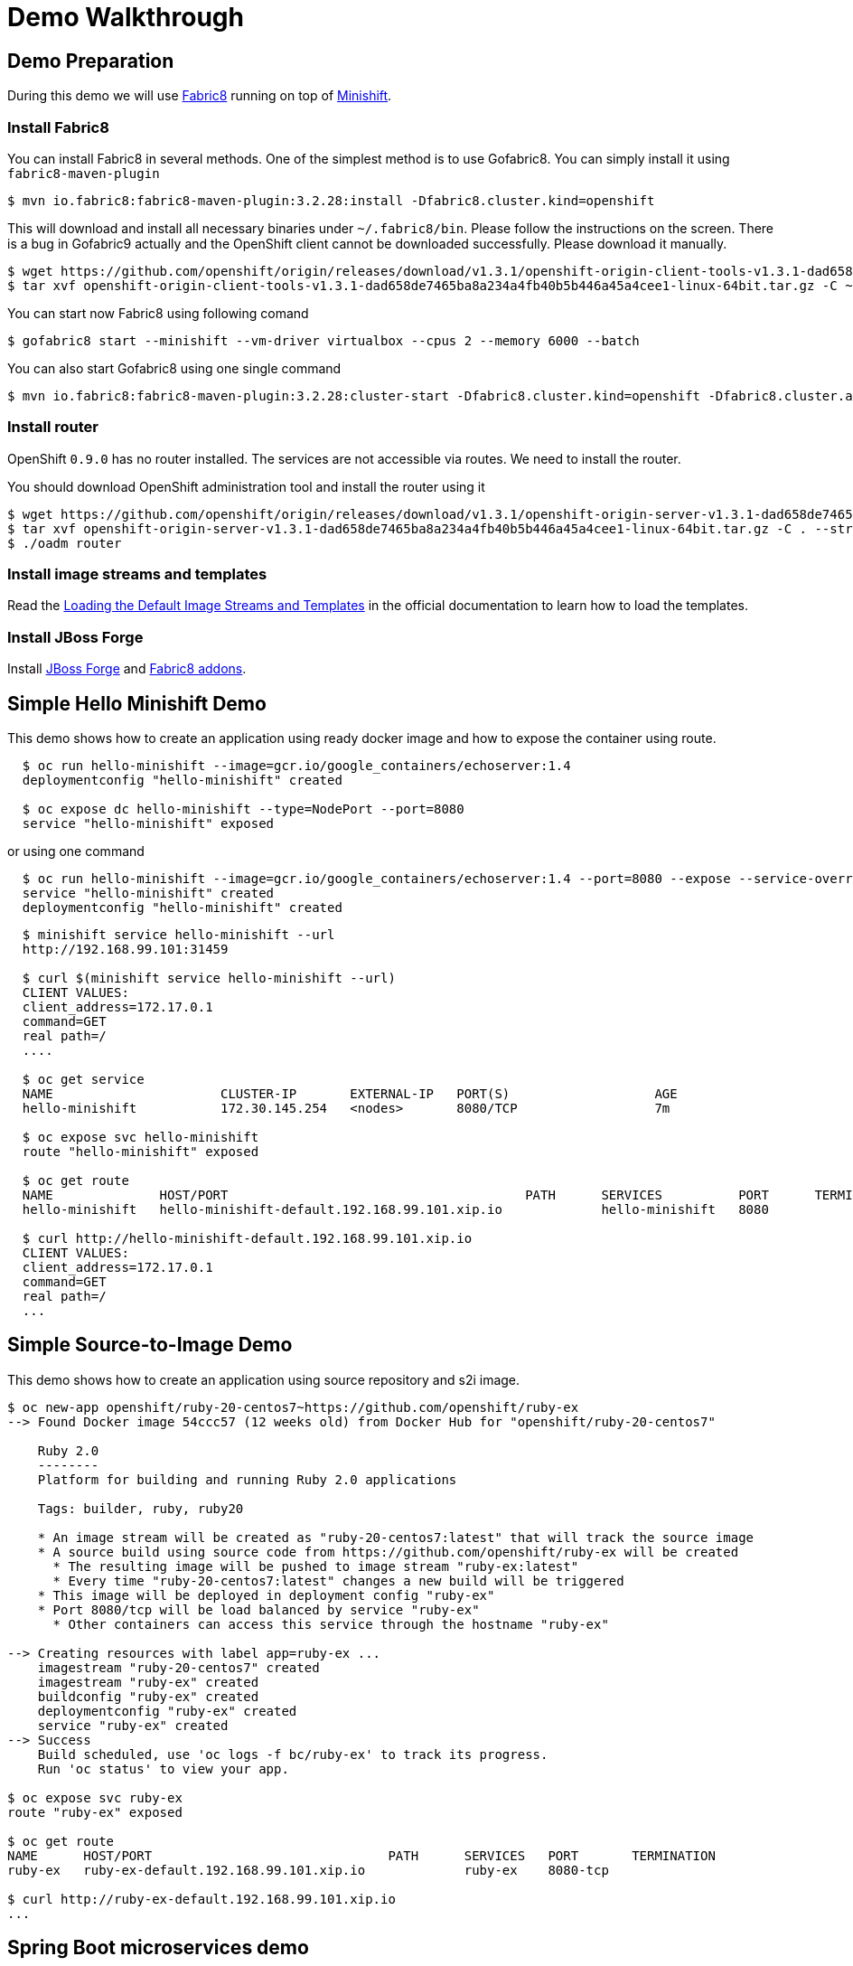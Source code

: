 # Demo Walkthrough

## Demo Preparation

During this demo we will use link:https://fabric8.io[Fabric8] running on top of link:https://github.com/minishift/minishift[Minishift].

### Install Fabric8

You can install Fabric8 in several methods. One of the simplest method is to use Gofabric8. You can simply install it using `fabric8-maven-plugin`

  $ mvn io.fabric8:fabric8-maven-plugin:3.2.28:install -Dfabric8.cluster.kind=openshift

This will download and install all necessary binaries under `~/.fabric8/bin`. Please follow the instructions on the screen.
There is a bug in Gofabric9 actually and the OpenShift client cannot be downloaded successfully. Please download it manually.

  $ wget https://github.com/openshift/origin/releases/download/v1.3.1/openshift-origin-client-tools-v1.3.1-dad658de7465ba8a234a4fb40b5b446a45a4cee1-linux-64bit.tar.gz
  $ tar xvf openshift-origin-client-tools-v1.3.1-dad658de7465ba8a234a4fb40b5b446a45a4cee1-linux-64bit.tar.gz -C ~/.fabric8/bin/ --strip-components=1

You can start now Fabric8 using following comand

  $ gofabric8 start --minishift --vm-driver virtualbox --cpus 2 --memory 6000 --batch

You can also start Gofabric8 using one single command

  $ mvn io.fabric8:fabric8-maven-plugin:3.2.28:cluster-start -Dfabric8.cluster.kind=openshift -Dfabric8.cluster.app=platform -Dfabric8.cluster.cpus=4 -Dfabric8.cluster.memory=9000 -Dfabric8.cluster.driver=virtualbox

### Install router

OpenShift `0.9.0` has no router installed. The services are not accessible via routes. We need to install the router.

You should download OpenShift administration tool and install the router using it

----
$ wget https://github.com/openshift/origin/releases/download/v1.3.1/openshift-origin-server-v1.3.1-dad658de7465ba8a234a4fb40b5b446a45a4cee1-linux-64bit.tar.gz
$ tar xvf openshift-origin-server-v1.3.1-dad658de7465ba8a234a4fb40b5b446a45a4cee1-linux-64bit.tar.gz -C . --strip-components=1
$ ./oadm router
----

### Install image streams and templates

Read the link:https://docs.openshift.org/latest/install_config/imagestreams_templates.html[Loading the Default Image Streams and Templates] in the official documentation to learn how to load the templates.

### Install JBoss Forge

Install link:https://forge.jboss.org/[JBoss Forge] and link:http://fabric8.io/guide/forge.html[Fabric8 addons].

## Simple Hello Minishift Demo

This demo shows how to create an application using ready docker image and how to expose the container using route.

----
  $ oc run hello-minishift --image=gcr.io/google_containers/echoserver:1.4
  deploymentconfig "hello-minishift" created

  $ oc expose dc hello-minishift --type=NodePort --port=8080
  service "hello-minishift" exposed
----

or using one command

----
  $ oc run hello-minishift --image=gcr.io/google_containers/echoserver:1.4 --port=8080 --expose --service-overrides='{"apiVersion": "v1", "spec": {"type": "NodePort"}}'
  service "hello-minishift" created
  deploymentconfig "hello-minishift" created
----

----
  $ minishift service hello-minishift --url
  http://192.168.99.101:31459

  $ curl $(minishift service hello-minishift --url)
  CLIENT VALUES:
  client_address=172.17.0.1
  command=GET
  real path=/
  ....

  $ oc get service
  NAME                      CLUSTER-IP       EXTERNAL-IP   PORT(S)                   AGE
  hello-minishift           172.30.145.254   <nodes>       8080/TCP                  7m

  $ oc expose svc hello-minishift
  route "hello-minishift" exposed

  $ oc get route
  NAME              HOST/PORT                                       PATH      SERVICES          PORT      TERMINATION
  hello-minishift   hello-minishift-default.192.168.99.101.xip.io             hello-minishift   8080

  $ curl http://hello-minishift-default.192.168.99.101.xip.io
  CLIENT VALUES:
  client_address=172.17.0.1
  command=GET
  real path=/
  ...
----

## Simple Source-to-Image Demo

This demo shows how to create an application using source repository and s2i image.

----
$ oc new-app openshift/ruby-20-centos7~https://github.com/openshift/ruby-ex
--> Found Docker image 54ccc57 (12 weeks old) from Docker Hub for "openshift/ruby-20-centos7"

    Ruby 2.0
    --------
    Platform for building and running Ruby 2.0 applications

    Tags: builder, ruby, ruby20

    * An image stream will be created as "ruby-20-centos7:latest" that will track the source image
    * A source build using source code from https://github.com/openshift/ruby-ex will be created
      * The resulting image will be pushed to image stream "ruby-ex:latest"
      * Every time "ruby-20-centos7:latest" changes a new build will be triggered
    * This image will be deployed in deployment config "ruby-ex"
    * Port 8080/tcp will be load balanced by service "ruby-ex"
      * Other containers can access this service through the hostname "ruby-ex"

--> Creating resources with label app=ruby-ex ...
    imagestream "ruby-20-centos7" created
    imagestream "ruby-ex" created
    buildconfig "ruby-ex" created
    deploymentconfig "ruby-ex" created
    service "ruby-ex" created
--> Success
    Build scheduled, use 'oc logs -f bc/ruby-ex' to track its progress.
    Run 'oc status' to view your app.

$ oc expose svc ruby-ex
route "ruby-ex" exposed

$ oc get route
NAME      HOST/PORT                               PATH      SERVICES   PORT       TERMINATION
ruby-ex   ruby-ex-default.192.168.99.101.xip.io             ruby-ex    8080-tcp

$ curl http://ruby-ex-default.192.168.99.101.xip.io
...
----

## Spring Boot microservices demo

### Implement simple `ipservice` application

. Create a new Spring Boot application using link:https://start.spring.io/[Spring Initializr] or JBoss Forge extension in your IDE
. Implement simple rest service
+
[source, java]
----
package com.capgemini.demos.k8s.ipservice;

....

@RestController
class IPAddressController {
    private int counter;

    @Autowired
    private Config config;

    @RequestMapping(value = "/ip", method = RequestMethod.GET)
    public IPAddress ipaddress() throws Exception {
        return new IPAddress(++counter, InetAddress.getLocalHost().getHostAddress(), config.getMessage());
    }
}

class IPAddress {
    private final long id;
    private final String ipAddress;
    private String message;

    public IPAddress(long id, String ipAddress, String message) {
        this.id = id;
        this.ipAddress = ipAddress;
        this.message = message;
    }

    ....
}

@Configuration
@ConfigurationProperties(prefix = "ipservice")
public class Config {
    private String message;

    public String getMessage() {
        return message;
    }

    public void setMessage(String message) {
        this.message = message;
    }

}
----
+
. Add some configuration properties to `application.properties`
+
----
spring.application.name=ipservice
ipservice.message=Hello from IDE
----
+
. Start the application and test it
+
----
$ curl -s http://localhost:8080/ip
----

### Configure your environment to use Docker from OpenShift

[source, bash]
----
$ minishift docker-env
export DOCKER_TLS_VERIFY="1"
export DOCKER_HOST="tcp://192.168.99.100:2376"
export DOCKER_CERT_PATH="/home/kso/.minishift/certs"
export DOCKER_API_VERSION="1.23"
# Run this command to configure your shell:
# eval $(minishift docker-env)

$ eval $(minishift docker-env)
----

### Deploy `ipservice` on OpenShift

. Add `fabric8-maven-plugin` to the project pom
+
[source,xml]
----
<plugin>
  <groupId>io.fabric8</groupId>
  <artifactId>fabric8-maven-plugin</artifactId>
  <version>3.2.28</version>
  <executions>
    <execution>
      <id>fmp</id>
      <goals>
        <goal>resource</goal>
      </goals>
    </execution>
  </executions>
</plugin>
----
+
You can add the plugin using the forge command `Fabric8: Setup` option or using maven command
+
----
$ mvn io.fabric8:fabric8-maven-plugin:3.2.28:setup
----
+
. Generate OpenShift and Kubernetes resources using
+
----
$ mvn fabric8:resource
----
+
Inspect the generated files under `target/classes/META-INF/fabric8`
+
This step is usually performed automatically
+
. Build the application
+
----
$ mvn clean install fabric8:build -Dfabric8.mode=openshift
----
+
This creates a `BuildConfig` in OpenShift and starts the buiild. You can observe the logs using
+
----
$ oc log bc/ipservice
----
+
. Deploy the `ipservice`
+
----
$ mvn fabric8:deploy
----
+
It will create `DeploymentConfig`, pods, service and routs. Watch the progress using
+
----
$ oc get pods -w
----
+
. Test the deployed application
+
----
$ oc get svc
NAME                      CLUSTER-IP       EXTERNAL-IP   PORT(S)                   AGE
ipservice                 172.30.12.104    <nodes>       80/TCP                    3m

$ oc get route
NAME             HOST/PORT                                      PATH      SERVICES         PORT       TERMINATION
ipservice        ipservice-default.192.168.99.100.xip.io                  ipservice        8080

$ curl -s http://ipservice-default.192.168.99.100.xip.io/ip
{"id":1,"ipAddress":"172.17.0.19","message":"Hello from IDE"}
----
+
. Scale the deployment
+
----
$ oc scale dc ipservice --replicas=3
deploymentconfig "ipservice" scaled

$ for i in {1..10}; do curl -s http://ipservice-default.192.168.99.100.xip.io/ip |  python -m json.tool; done;
{
    "id": 1,
    "ipAddress": "172.17.0.18",
    "message": "Hello from IDE"
}
{
    "id": 2,
    "ipAddress": "172.17.0.19",
    "message": "Hello from IDE"
}
{
    "id": 1,
    "ipAddress": "172.17.0.20",
    "message": "Hello from IDE"
}
----

### Configure `ipservice`

. Add Kubernetes Spring Cloud extension into pom file
+
Properties
+
[source,xml]
----
<spring-cloud.version>Brixton.SR7</spring-cloud.version>
<spring-cloud-kubernetes.version>0.1.6</spring-cloud-kubernetes.version>
----
+
Dependency management
+
[source,xml]
----
<dependency>
    <groupId>org.springframework.cloud</groupId>
    <artifactId>spring-cloud-dependencies</artifactId>
    <version>${spring-cloud.version}</version>
    <type>pom</type>
    <scope>import</scope>
</dependency>
----
+
Dependencies:
+
[source,xml]
----
<dependency>
    <groupId>org.springframework.cloud</groupId>
    <artifactId>spring-cloud-context</artifactId>
</dependency>
<dependency>
    <groupId>io.fabric8</groupId>
    <artifactId>spring-cloud-starter-kubernetes</artifactId>
    <version>${spring-cloud-kubernetes.version}</version>
</dependency>
----
+
. Create `ipserviceConfigMap.yml` with following content
+
[source,yaml]
----
kind: ConfigMap
apiVersion: v1
metadata:
  name: ipservice
data:
  application.yaml: |-
    ipservice:
      message: hello, spring cloud kubernetes from Wroclaw!
----
+
. Import the file
+
----
oc create -f ipserviceConfigMap.yml
----
+
Test the changes
+
----
$ curl -s http://ipservice-default.192.168.99.100.xip.io/ip
{"id":5,"ipAddress":"172.17.0.19","message":"hello, spring cloud kubernetes from Wroclaw!"}
----
. Change the configuration using following command and test the changes again
+
----
$ oc edit configmap ipservice
----

### Create `ipclient` client application

. Create a client application similar to the previous
application, create the controlle
+
[source,java]
----
package com.capgemini.demos.k8s.ipclient;

....

@RestController
class IPAddressController {
    private int counter;

    private RestTemplate template = new RestTemplate();

    @RequestMapping(value = "/ip", method = RequestMethod.GET)
    public IPAddress ipaddress() throws Exception {
        RestTemplate template = new RestTemplate();
        return template.getForEntity("http://ipservice/ip", IPAddress.class).getBody();
    }
}
----
+
. Deploy the application using maven command
+
----
$ mvn clean install fabric8:build -Dfabric8.mode=openshift
$ mvn clean install fabric8:deploy
----
+
Check routes and test the service
+
----
$ oc get route
NAME             HOST/PORT                                      PATH      SERVICES         PORT       TERMINATION
ipclient         ipclient-default.192.168.99.100.xip.io                   ipclient         8080
ipservice        ipservice-default.192.168.99.100.xip.io                  ipservice        8080

$ for i in {1..10}; do curl -s http://ipclient-default.192.168.99.100.xip.io/ip |  python -m json.tool; done;
----
+
Scale out the `ipservice` and run the `ipclient` again.

### Add circuit breaker to `ipclient`

. Grant the view role to service accounts
+
----
$ oc policy add-role-to-user view system:serviceaccount:$(oc project -q):turbine
$ oc policy add-role-to-user view system:serviceaccount:$(oc project -q):name-client-service
----
+
. Deploy the Hystrix dashboard and the Turbine server
+
----
$ oc create -f hystrix/deploy.yml

$ oc get svc
NAME                      CLUSTER-IP       EXTERNAL-IP   PORT(S)                   AGE
hystrix-dashboard         172.30.160.199   <nodes>       80/TCP                    1m
ipclient                  172.30.82.220    <nodes>       80/TCP                    27m
ipservice                 172.30.12.104    <nodes>       80/TCP                    1h
turbine-server            172.30.167.183   <nodes>       80/TCP                    1m
----
+
. Add Hystrix support to the `ipclient`
+
Properties
+
[source,xml]
----
<spring-cloud.version>Brixton.SR7</spring-cloud.version>
<spring-cloud-kubernetes.version>0.1.6</spring-cloud-kubernetes.version>
----
+
Dependency management
+
[source,xml]
----
<dependency>
    <groupId>org.springframework.cloud</groupId>
    <artifactId>spring-cloud-dependencies</artifactId>
    <version>${spring-cloud.version}</version>
    <type>pom</type>
    <scope>import</scope>
</dependency>
----
+
Dependency
+
[source,xml]
----
<dependency>
    <groupId>org.springframework.cloud</groupId>
    <artifactId>spring-cloud-starter-hystrix</artifactId>
</dependency>
----
+
. Implement the Hystrix command
+
[source,java]
----
@RequestMapping(value = "/ip", method = RequestMethod.GET)
@HystrixCommand(fallbackMethod = "localIP")
public IPAddress ipaddress() throws Exception {
....

public IPAddress localIP() throws UnknownHostException {
    return new IPAddress(++counter, InetAddress.getLocalHost().getHostAddress(),
            "This is a local response");
}
----
+
. Build and deploy the application
. Enable Hystrix for `ipclient` service, e.g.
+
----
$ oc edit svc ipclient

labels:
   expose: "true"
   hystrix.enabled: "true"
   ....
----
+
. Open the Hystric Dashboard. Obtain the url using
+
----
$ minishift service hystrix-dashboard --url
http://192.168.99.100:30050
----
+
Test the `ipclient`
+
----
$ for i in {1..1000}; do curl -s http://ipclient-default.192.168.99.100.xip.io/ip |  python -m json.tool; done;
----
+
. Scale out the `ipservice` to 0 replicas. Check the result. Scale in the service again.

### Cleanup the demo

----
$ oc delete all -l project=ipservice
$ oc delete all -l project=ipclient
----
